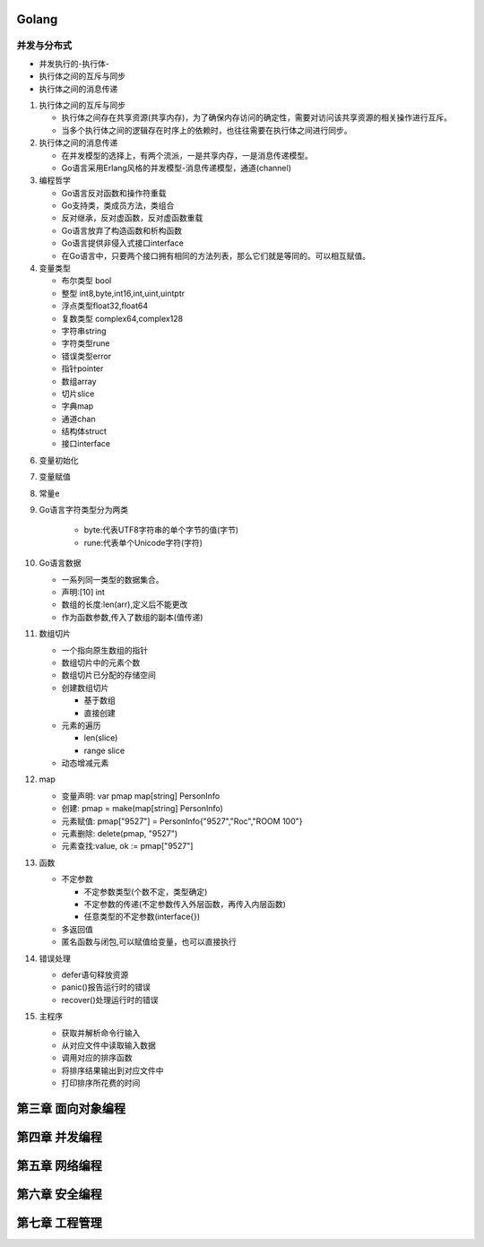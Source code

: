 ============
Golang
============

并发与分布式
------------

* 并发执行的-执行体-
* 执行体之间的互斥与同步
* 执行体之间的消息传递
  
1. 执行体之间的互斥与同步

   * 执行体之间存在共享资源(共享内存)，为了确保内存访问的确定性，需要对访问该共享资源的相关操作进行互斥。
   * 当多个执行体之间的逻辑存在时序上的依赖时，也往往需要在执行体之间进行同步。

2. 执行体之间的消息传递
   
   * 在并发模型的选择上，有两个流派，一是共享内存，一是消息传递模型。
   * Go语言采用Erlang风格的并发模型-消息传递模型，通道(channel)

3. 编程哲学
   
   * Go语言反对函数和操作符重载
   * Go支持类，类成员方法，类组合
   * 反对继承，反对虚函数，反对虚函数重载
   * Go语言放弃了构造函数和析构函数
   * Go语言提供非侵入式接口interface
   * 在Go语言中，只要两个接口拥有相同的方法列表，那么它们就是等同的。可以相互赋值。
     
4. 变量类型
   
   * 布尔类型 bool
   * 整型 int8,byte,int16,int,uint,uintptr
   * 浮点类型float32,float64
   * 复数类型 complex64,complex128
   * 字符串string
   * 字符类型rune
   * 错误类型error
   * 指针pointer
   * 数组array
   * 切片slice
   * 字典map
   * 通道chan
   * 结构体struct
   * 接口interface

6. 变量初始化
7. 变量赋值
8. 常量e
   
9. Go语言字符类型分为两类

    * byte:代表UTF8字符串的单个字节的值(字节)
    * rune:代表单个Unicode字符(字符)
  
10. Go语言数据
  
    * 一系列同一类型的数据集合。
    * 声明:[10] int
    * 数组的长度:len(arr),定义后不能更改
    * 作为函数参数,传入了数组的副本(值传递)

11. 数组切片
  
    * 一个指向原生数组的指针
    * 数组切片中的元素个数
    * 数组切片已分配的存储空间
    * 创建数组切片
   
      * 基于数组
      * 直接创建
  
    * 元素的遍历
   
      * len(slice)
      * range slice
  
    * 动态增减元素

12. map
  
    * 变量声明: var pmap map[string] PersonInfo
    * 创建:    pmap = make(map[string] PersonInfo)
    * 元素赋值: pmap["9527"] = PersonInfo{"9527","Roc","ROOM 100"}
    * 元素删除: delete(pmap, "9527")
    * 元素查找:value, ok := pmap["9527"]

13. 函数
  
    * 不定参数
    
      * 不定参数类型(个数不定，类型确定)
      * 不定参数的传递(不定参数传入外层函数，再传入内层函数)
      * 任意类型的不定参数(interface{})
  
    * 多返回值
    * 匿名函数与闭包,可以赋值给变量，也可以直接执行
    
14. 错误处理
  
    * defer语句释放资源
    * panic()报告运行时的错误
    * recover()处理运行时的错误
    
15. 主程序
    
    * 获取并解析命令行输入
    * 从对应文件中读取输入数据
    * 调用对应的排序函数
    * 将排序结果输出到对应文件中
    * 打印排序所花费的时间


===================
第三章 面向对象编程
===================
    


===================
第四章 并发编程
===================

===================
第五章 网络编程
===================

===================
第六章 安全编程
===================


===================
第七章 工程管理
===================

